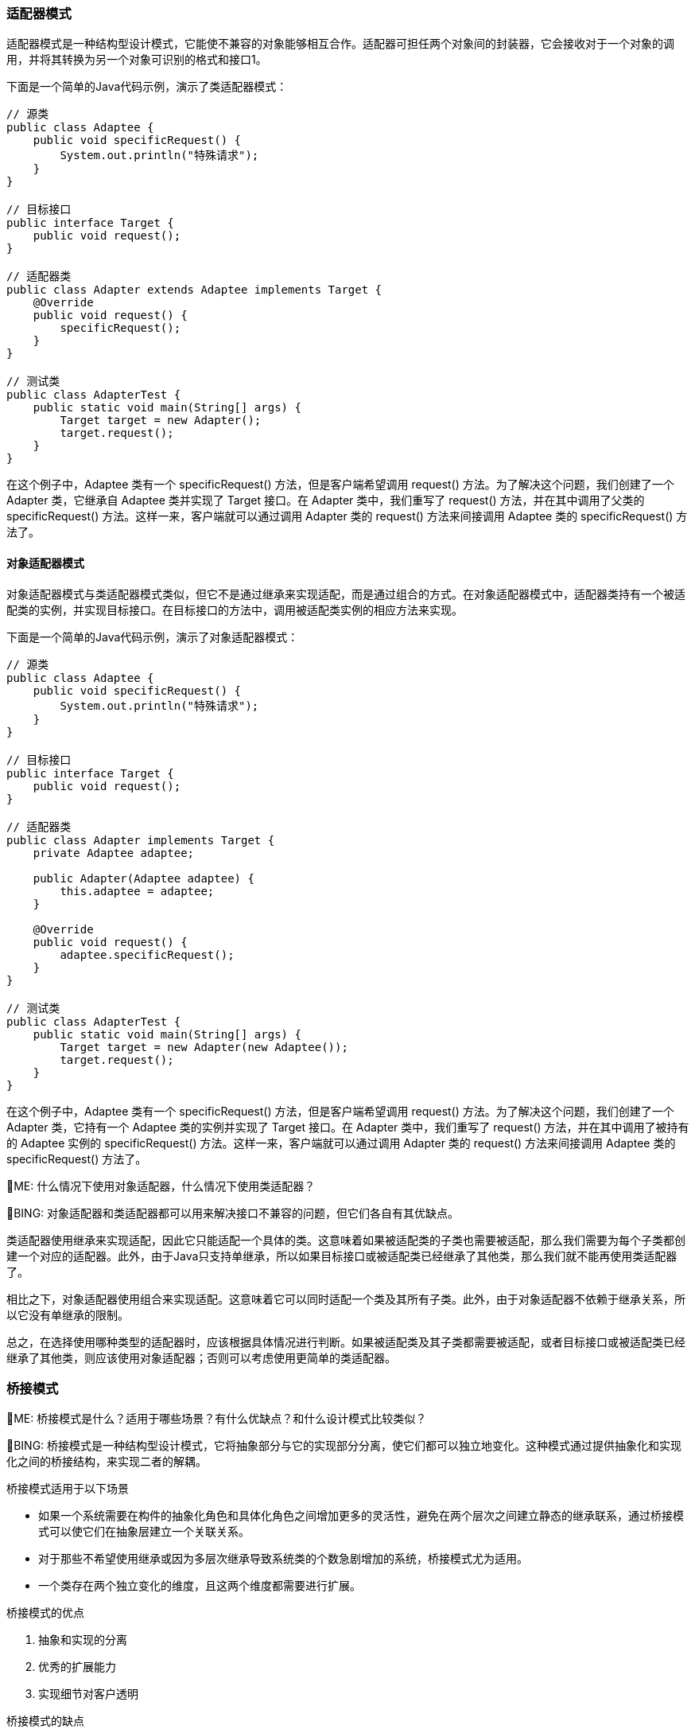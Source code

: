 === 适配器模式
适配器模式是一种结构型设计模式，它能使不兼容的对象能够相互合作。适配器可担任两个对象间的封装器，它会接收对于一个对象的调用，并将其转换为另一个对象可识别的格式和接口1。

下面是一个简单的Java代码示例，演示了类适配器模式：
[source,java]
----
// 源类
public class Adaptee {
    public void specificRequest() {
        System.out.println("特殊请求");
    }
}

// 目标接口
public interface Target {
    public void request();
}

// 适配器类
public class Adapter extends Adaptee implements Target {
    @Override
    public void request() {
        specificRequest();
    }
}

// 测试类
public class AdapterTest {
    public static void main(String[] args) {
        Target target = new Adapter();
        target.request();
    }
}
----

在这个例子中，Adaptee 类有一个 specificRequest() 方法，但是客户端希望调用 request() 方法。为了解决这个问题，我们创建了一个 Adapter 类，它继承自 Adaptee 类并实现了 Target 接口。在 Adapter 类中，我们重写了 request() 方法，并在其中调用了父类的 specificRequest() 方法。这样一来，客户端就可以通过调用 Adapter 类的 request() 方法来间接调用 Adaptee 类的 specificRequest() 方法了。

==== 对象适配器模式
对象适配器模式与类适配器模式类似，但它不是通过继承来实现适配，而是通过组合的方式。在对象适配器模式中，适配器类持有一个被适配类的实例，并实现目标接口。在目标接口的方法中，调用被适配类实例的相应方法来实现。

下面是一个简单的Java代码示例，演示了对象适配器模式：
[source,java]
----
// 源类
public class Adaptee {
    public void specificRequest() {
        System.out.println("特殊请求");
    }
}

// 目标接口
public interface Target {
    public void request();
}

// 适配器类
public class Adapter implements Target {
    private Adaptee adaptee;

    public Adapter(Adaptee adaptee) {
        this.adaptee = adaptee;
    }

    @Override
    public void request() {
        adaptee.specificRequest();
    }
}

// 测试类
public class AdapterTest {
    public static void main(String[] args) {
        Target target = new Adapter(new Adaptee());
        target.request();
    }
}
----
在这个例子中，Adaptee 类有一个 specificRequest() 方法，但是客户端希望调用 request() 方法。为了解决这个问题，我们创建了一个 Adapter 类，它持有一个 Adaptee 类的实例并实现了 Target 接口。在 Adapter 类中，我们重写了 request() 方法，并在其中调用了被持有的 Adaptee 实例的 specificRequest() 方法。这样一来，客户端就可以通过调用 Adapter 类的 request() 方法来间接调用 Adaptee 类的 specificRequest() 方法了。

[.text-right]
🧐ME: 什么情况下使用对象适配器，什么情况下使用类适配器？

🙂BING:
对象适配器和类适配器都可以用来解决接口不兼容的问题，但它们各自有其优缺点。

类适配器使用继承来实现适配，因此它只能适配一个具体的类。这意味着如果被适配类的子类也需要被适配，那么我们需要为每个子类都创建一个对应的适配器。此外，由于Java只支持单继承，所以如果目标接口或被适配类已经继承了其他类，那么我们就不能再使用类适配器了。

相比之下，对象适配器使用组合来实现适配。这意味着它可以同时适配一个类及其所有子类。此外，由于对象适配器不依赖于继承关系，所以它没有单继承的限制。

总之，在选择使用哪种类型的适配器时，应该根据具体情况进行判断。如果被适配类及其子类都需要被适配，或者目标接口或被适配类已经继承了其他类，则应该使用对象适配器；否则可以考虑使用更简单的类适配器。

=== 桥接模式

[.text-right]
🧐ME: 桥接模式是什么？适用于哪些场景？有什么优缺点？和什么设计模式比较类似？

🙂BING:
桥接模式是一种结构型设计模式，它将抽象部分与它的实现部分分离，使它们都可以独立地变化。这种模式通过提供抽象化和实现化之间的桥接结构，来实现二者的解耦。

.桥接模式适用于以下场景
* 如果一个系统需要在构件的抽象化角色和具体化角色之间增加更多的灵活性，避免在两个层次之间建立静态的继承联系，通过桥接模式可以使它们在抽象层建立一个关联关系。
* 对于那些不希望使用继承或因为多层次继承导致系统类的个数急剧增加的系统，桥接模式尤为适用。
* 一个类存在两个独立变化的维度，且这两个维度都需要进行扩展。

.桥接模式的优点
1. 抽象和实现的分离
2. 优秀的扩展能力
3. 实现细节对客户透明

.桥接模式的缺点
桥接模式的引入会增加系统的理解与设计难度，由于聚合关联关系建立在抽象层，要求开发者针对抽象进行设计与编程。

.与桥接模式类似的模式？
与桥接模式比较类似的设计模式有适配器模式。两者都是为了让两个不相关或不兼容的类协同工作。但是适配器模式通常用于已有系统中，而桥接模式则用于在设计时就考虑到两个独立变化的维度，并让它们能够独立地变化。

.桥接模式的类图
[source,text]
----
    +----------------+         +----------------+
    |  Abstraction   |         |  Implementor   |
    +----------------+         +----------------+
    | -implementor   |         |                |
    +-------+--------+         +-------+--------+
            |                          |
            |                          |
            v                          v
  +---------+----------+     +---------+-----------+
  | RefinedAbstraction |     | ConcreteImplementorA|
  +--------------------+     +---------------------+
                            /| ConcreteImplementorB|
                           / +---------------------+
                          /
                         v
                +--------+--------+
                | BridgeClient    |
                +-----------------+
----

.一个桥接模式的例子
假设我们正在开发一个跨平台的图形绘制应用程序，它可以在 Windows 和 Linux 系统上运行。我们可以定义一个 Shape 类，它有一个 draw() 方法用于绘制形状。我们还可以定义两个子类 Rectangle 和 Circle 来表示矩形和圆形。

但是，由于不同的操作系统有不同的绘图 API，所以我们需要在 draw() 方法中根据当前操作系统来调用不同的 API。这样一来，如果我们要增加对另一个操作系统的支持，就需要修改所有形状类的 draw() 方法。而且，如果我们要增加新的形状，也需要在新的形状类中实现对所有操作系统的支持。

为了解决这个问题，我们可以使用桥接模式。首先，我们定义一个 DrawAPI 接口，它有一个 drawShape() 方法用于绘制形状。然后，我们定义两个实现了 DrawAPI 接口的类 WindowsDrawAPI 和 LinuxDrawAPI 来分别实现在 Windows 和 Linux 系统上绘制形状。

接下来，在 Shape 类中增加一个成员变量 drawAPI 来保存一个 DrawAPI 对象，并在构造函数中初始化这个变量。然后，在 draw() 方法中调用 drawAPI.drawShape() 来绘制形状。

这样一来，当我们要增加对新操作系统的支持时，只需要新增一个实现了 DrawAPI 接口的类即可；当我们要增加新的形状时，也只需要新增一个继承自 Shape 类的类即可。两个维度都可以独立地变化。
[source,java]
----
// 抽象类 Shape，它有一个成员变量 drawAPI 来保存一个 DrawAPI 对象。
// Shape 类还有两个子类 Rectangle 和 Circle 来分别表示矩形和圆形。
abstract class Shape {
    protected DrawAPI drawAPI;

    protected Shape(DrawAPI drawAPI) {
        this.drawAPI = drawAPI;
    }

    public abstract void draw();
}

// 实现类 Rectangle
class Rectangle extends Shape {
    public Rectangle(DrawAPI drawAPI) {
        super(drawAPI);
    }

    @Override
    public void draw() {
        drawAPI.drawRectangle();
    }
}

// 实现类 Circle
class Circle extends Shape {
    public Circle(DrawAPI drawAPI) {
        super(drawAPI);
    }

    @Override
    public void draw() {
        drawAPI.drawCircle();
    }
}

// 接口 DrawAPI 定义了两个方法 drawCircle() 和 drawRectangle() 来分别绘制圆形和矩形。
// 我们定义了两个实现了 DrawAPI 接口的类 WindowsDrawAPI 和 LinuxDrawAPI 来分别实现在 Windows 和 Linux 系统上绘制图形。
interface DrawAPI {
    void drawCircle();
    void drawRectangle();
}

// 实现类 WindowsDrawAPI
class WindowsDrawAPI implements DrawAPI {
    @Override
    public void drawCircle() {
        System.out.println("Draw circle on Windows");
    }

    @Override
    public void drawRectangle() {
        System.out.println("Draw rectangle on Windows");
    }
}

// 实现类 LinuxDrawAPI
class LinuxDrawAPI implements DrawAPI {
    @Override
    public void drawCircle() {
        System.out.println("Draw circle on Linux");
    }

    @Override
    public void drawRectangle() {
        System.out.println("Draw rectangle on Linux");
    }
}

// 测试代码
public class BridgePatternDemo {
   public static void main(String[] args) {
      Shape rectangle = new Rectangle(new WindowsDrawAPI());
      rectangle.draw();

      Shape circle = new Circle(new LinuxDrawAPI());
      circle.draw();
   }
}
----

=== 组合模式
[.text-right]
🧐ME: 组合模式是什么？适用于哪些场景？有什么优缺点？和什么设计模式比较类似？

🙂BING:
组合模式是一种结构型设计模式，它将对象组合成树形结构以表示“整体-部分”的结构层次。组合模式使客户端对单个对象和组合对象保持一致的方式处理。
组合模式通过将**单个对象和组合对象用相同的接口**进行表示，使得单个对象和组合对象的使用具有一致性。这样，客户端可以以一致的方式处理单个对象和组合对象，而不必关心它们之间的区别。
jdk中的 HashMap 就是使用了组合模式。

.组合模式适用于
1. 忽略差异：希望客户端可以忽略组合对象与单个对象的差异；
2. 处理树形结构。

.组合模式的优点
1. 定义层次：清楚地定义分层次的复杂对象，表示对象的全部或部分层次；
2. 忽略层次：让客户端忽略层次之间的差异，方便对整个层次结构进行控制；
3. 简化客户端代码；
4. 符合开闭原则。

.组合模式的缺点
1. 限制类型复杂：限制类型时，比较复杂；
2. 使设计变得更加抽象；

在设计模式中，有很多模式都和组合模式类似，都是将一部分工作委派给一个子类对象。比如装饰器模式为原对象增加了额外的功能，组合模式仅仅是对原对象进行的组合调用。

.组合模式的类图
[source,text]
----
                  ┌──────────────┐
                  │  Component   │
                  ├──────────────┤
                  │ +operation() │
                  └──────┬───────┘
                         │
           ┌─────────────┴─────────────┐
           │                           │
  ┌────────┴────────┐         ┌────────┴────────┐
  │     Leaf        │         │    Composite    │
  ├─────────────────┤         ├─────────────────┤
  │ +operation()    │         │ +add()          │
  └─────────────────┘         │ +remove()       │
                              │ +getChild()     │
                              └─────────────────┘

----

[source,java]
----
import java.util.ArrayList;
import java.util.List;
// Component 有两个子类，Composite 和 Leaf
abstract class Component {
    protected String name;

    public Component(String name) {
        this.name = name;
    }

    public abstract void add(Component c);

    public abstract void remove(Component c);

    public abstract void display(int depth);
}

// Composite 表示容器节点
class Composite extends Component {
    private List<Component> children = new ArrayList<>();

    public Composite(String name) {
        super(name);
    }

    @Override
    public void add(Component c) {
        children.add(c);
    }

    @Override
    public void remove(Component c) {
        children.remove(c);
    }

    @Override
    public void display(int depth) {
        StringBuilder sb = new StringBuilder();
        for (int i = 0; i < depth; i++) {
            sb.append("-");
        }
        System.out.println(sb.toString() + name);
        for (Component component : children) {
            component.display(depth + 2);
        }
    }
}

// Leaf 类表示叶子节点
class Leaf extends Component {

    public Leaf(String name) {
        super(name);
    }

    @Override
    public void add(Component c) {
        System.out.println("Cannot add to a leaf");
    }

    @Override
    public void remove(Component c) {
        System.out.println("Cannot remove from a leaf");
    }

    @Override
    public void display(int depth) {
        StringBuilder sb = new StringBuilder();
        for (int i = 0; i < depth; i++) {
            sb.append("-");
        }
        System.out.println(sb.toString() + name);
    }
}

public class CompositePatternDemo {

   public static void main(String[] args) {

      Composite root = new Composite("root");
      root.add(new Leaf("Leaf A"));
      root.add(new Leaf("Leaf B"));

      Composite comp = new Composite("Composite X");
      comp.add(new Leaf("Leaf XA"));
      comp.add(new Leaf("Leaf XB"));

      root.add(comp);

      Composite comp2 = new Composite("Composite XY");
      comp2.add(new Leaf("Leaf XYA"));
      comp2.add(new Leaf("Leaf XYB"));

      comp.add(comp2);

      root.add(new Leaf("Leaf C"));

      Leaf leaf = new Leaf("Leaf D");
      root.add(leaf);
      root.remove(leaf);

      root.display(1);
   }
}

// 运行的结果为：
// -root
// ---Leaf A
// ---Leaf B
// ---Composite X
// -----Leaf XA
// -----Leaf XB
// -----Composite XY
// -------Leaf XYA
// -------Leaf XYB
// ---Leaf C
----
上面的代码定义了一个抽象的 Component 类，它有两个子类：Composite 和 Leaf。Composite 类表示容器节点，它可以包含子节点。Leaf 类表示叶子节点，它没有子节点。

在 main 方法中，我们创建了一个根节点，并向其中添加了一些容器节点和叶子节点，最后调用 display 方法来显示整个树形结构。
